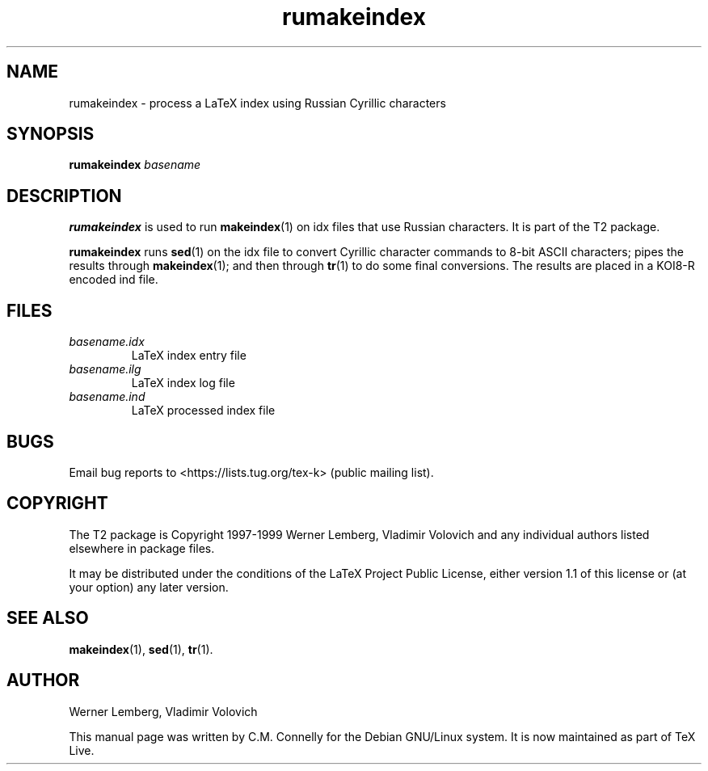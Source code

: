 .TH "rumakeindex" "1" "8 March 2022" "TeX Live"
.PP 
.SH "NAME" 
rumakeindex \- process a LaTeX index using Russian Cyrillic
characters
.PP 
.SH "SYNOPSIS" 
.PP 
\fBrumakeindex\fP \fIbasename\fP
.PP 
.SH "DESCRIPTION" 
.PP 
\fBrumakeindex\fP is used to run \fBmakeindex\fP(1) on \f(CWidx\fP files
that use Russian characters\&.  It is part of the T2 package\&.
.PP 
\fBrumakeindex\fP runs \fBsed\fP(1) on the \f(CWidx\fP file to convert
Cyrillic character commands to 8-bit ASCII characters; pipes the
results through \fBmakeindex\fP(1); and then through \fBtr\fP(1)
to do some final conversions\&.  The results are placed in a KOI8-R
encoded \f(CWind\fP file\&.
.PP 
.SH "FILES" 
.PP 
.IP 
.IP "\fIbasename\&.idx\fP" 
LaTeX index entry file
.IP "\fIbasename\&.ilg\fP" 
LaTeX index log file
.IP "\fIbasename\&.ind\fP" 
LaTeX processed index file
.IP 
.PP 
.SH "BUGS" 
.PP 
Email bug reports to <https://lists.tug.org/tex-k> (public mailing list).
.PP 
.SH "COPYRIGHT" 
.PP 
The T2 package is Copyright 1997-1999 Werner Lemberg, Vladimir
Volovich and any individual authors listed elsewhere in package files\&.
.PP 
It may be distributed under the conditions of the LaTeX Project Public
License, either version 1\&.1 of this license or (at your option) any
later version\&.
.PP 
.SH "SEE ALSO" 
.PP 
\fBmakeindex\fP(1), \fBsed\fP(1), \fBtr\fP(1).
.PP 
.SH "AUTHOR" 
.PP 
Werner Lemberg, Vladimir Volovich
.PP 
This manual page was written by C\&.M\&. Connelly for the Debian
GNU/Linux system\&. It is now maintained as part of TeX Live.

